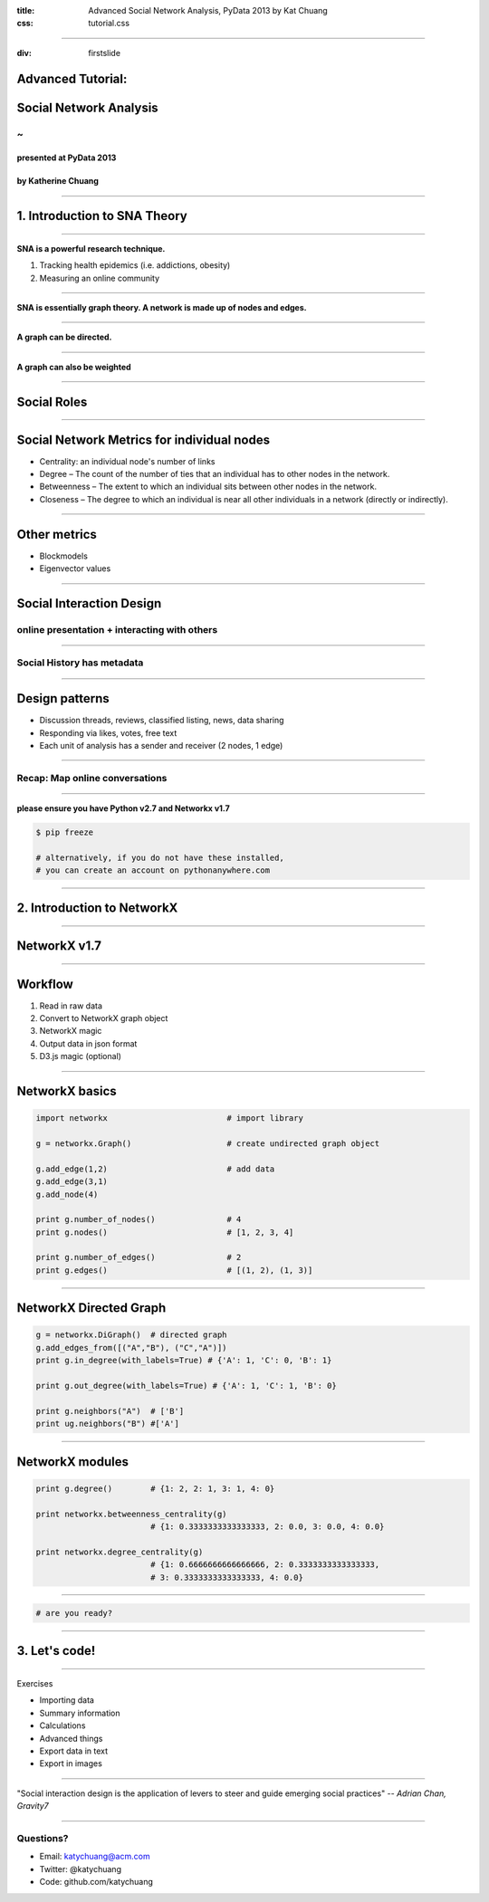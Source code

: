 :title: Advanced Social Network Analysis, PyData 2013 by Kat Chuang
:css: tutorial.css

----

:div: firstslide

Advanced Tutorial:
==================

Social Network Analysis
========================

~
----------------

presented at PyData 2013
.........................

by Katherine Chuang
...................

----

1. Introduction to SNA Theory
================================

----

**SNA is a powerful research technique.**

#. Tracking health epidemics (i.e. addictions, obesity)
#. Measuring an online community

----

.. image :: images/small_undirected_network_labeled.png

**SNA is essentially graph theory. A network is made up of nodes and edges.**

----

.. image :: images/small_directed_network_labeled.png

**A graph can be directed.**

----

.. image :: images/graph_example.jpg

**A graph can also be weighted**

----

Social Roles
============

.. image :: images/sna-roles.jpg

----

Social Network Metrics for individual nodes
================================================

* Centrality: an individual node's number of links

* Degree – The count of the number of ties that an individual has to other nodes in the network.

* Betweenness – The extent to which an individual sits between other nodes in the network.

* Closeness – The degree to which an individual is near all other individuals in a network (directly or indirectly).

----

Other metrics
================

* Blockmodels
* Eigenvector values

----

Social Interaction Design
====================================

.. image :: images/ui/myspace-profile.BMP

online presentation + interacting with others
--------------------------------------------------------

----

Social History has metadata
----------------------------

.. image :: images/ui/markztimeline.jpg
	:width: 90%

----

Design patterns
========================================

- Discussion threads, reviews, classified listing, news, data sharing
- Responding via likes, votes, free text
- Each unit of analysis has a sender and receiver (2 nodes, 1 edge)

.. image :: images/ui/github_social_buttons.png

----

Recap: Map online conversations
---------------------------------

.. image :: images/social-network_illu_farbig.png

----


.. image :: images/ui/JH-Blog-Writers-Back-in-5-minutes.gif

**please ensure you have Python v2.7 and Networkx v1.7**

.. code :: python

	$ pip freeze

	# alternatively, if you do not have these installed,
	# you can create an account on pythonanywhere.com


----

2. Introduction to NetworkX
=========================================

----

NetworkX v1.7
=============

.. image :: images/ui/networkx-home.png
    :width: 90%

----

Workflow
=========

#. Read in raw data
#. Convert to NetworkX graph object
#. NetworkX magic
#. Output data in json format
#. D3.js magic (optional)

----

NetworkX basics
================

.. code :: python

	import networkx 			# import library

	g = networkx.Graph()			# create undirected graph object

	g.add_edge(1,2)				# add data
	g.add_edge(3,1)
	g.add_node(4)

	print g.number_of_nodes() 		# 4
	print g.nodes()				# [1, 2, 3, 4]

	print g.number_of_edges()		# 2
	print g.edges()				# [(1, 2), (1, 3)]

----

NetworkX Directed Graph
==========================

.. code :: python

	g = networkx.DiGraph()	# directed graph
	g.add_edges_from([("A","B"), ("C","A")])
	print g.in_degree(with_labels=True) # {'A': 1, 'C': 0, 'B': 1}

	print g.out_degree(with_labels=True) # {'A': 1, 'C': 1, 'B': 0}

	print g.neighbors("A") 	# ['B']
	print ug.neighbors("B") #['A']

----

NetworkX modules
================

.. code :: python

	print g.degree()	# {1: 2, 2: 1, 3: 1, 4: 0}

	print networkx.betweenness_centrality(g)
				# {1: 0.3333333333333333, 2: 0.0, 3: 0.0, 4: 0.0}

	print networkx.degree_centrality(g)
				# {1: 0.6666666666666666, 2: 0.3333333333333333,
				# 3: 0.3333333333333333, 4: 0.0}

----

.. image :: images/ui/JH-Blog-Writers-Back-in-5-minutes.gif

.. code :: python

				# are you ready?

----

3. Let's code!
=========================================

----

Exercises

* Importing data
* Summary information
* Calculations
* Advanced things
* Export data in text
* Export in images

-----

"Social interaction design is the application of levers to steer and guide emerging social practices"  *-- Adrian Chan, Gravity7*

----

Questions?
------------------

* Email: katychuang@acm.com
* Twitter: @katychuang
* Code: github.com/katychuang
